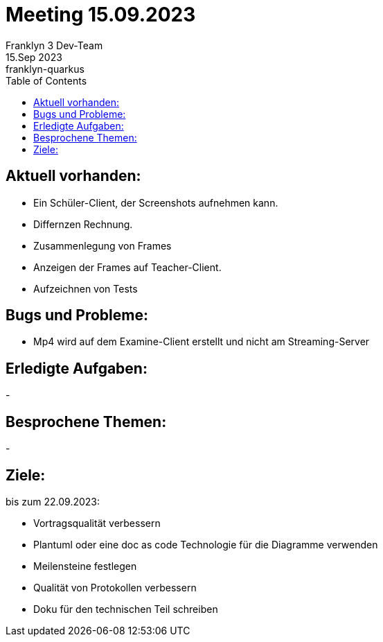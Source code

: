 = Meeting 15.09.2023
Franklyn 3 Dev-Team
15.Sep 2023: franklyn-quarkus
:toc:
:icons: font
:url-quickref: https://docs.asciidoctor.org/asciidoc/latest/syntax-quick-reference/

== Aktuell vorhanden:

- Ein Schüler-Client, der Screenshots aufnehmen kann.
- Differnzen Rechnung.
- Zusammenlegung von Frames
- Anzeigen der Frames auf Teacher-Client.
- Aufzeichnen von Tests

== Bugs und Probleme:

- Mp4 wird auf dem Examine-Client erstellt und nicht am Streaming-Server

== Erledigte Aufgaben:
-

== Besprochene Themen:
-

== Ziele:

bis zum 22.09.2023:

- Vortragsqualität verbessern
- Plantuml oder eine doc as code Technologie für die Diagramme verwenden +
- Meilensteine festlegen +
- Qualität von Protokollen verbessern +
- Doku für den technischen Teil schreiben